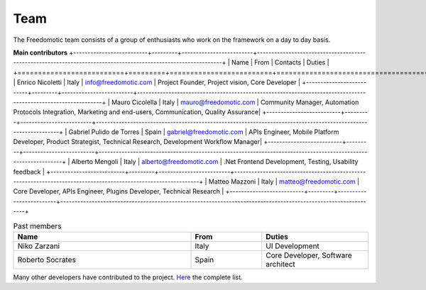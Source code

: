 
Team
====

The Freedomotic team consists of a group of enthusiasts who work on the framework on a day to day basis.


**Main contributors**
+--------------------------+---------+-------------------------+---------------------------------------------------------------------------------------------------------------+
| Name                     | From    | Contacts                | Duties                                                                                                        | 
+==========================+=========+=========================+===============================================================================================================+
| Enrico Nicoletti         | Italy   | info@freedomotic.com    | Project Founder, Project vision, Core Developer                                                               |
+--------------------------+---------+-------------------------+---------------------------------------------------------------------------------------------------------------+
| Mauro Cicolella          | Italy   | mauro@freedomotic.com   | Community Manager, Automation Protocols Integration, Marketing and end-users, Communication, Quality Assurance|
+--------------------------+---------+-------------------------+---------------------------------------------------------------------------------------------------------------+
| Gabriel Pulido de Torres | Spain   | gabriel@freedomotic.com | APIs Engineer, Mobile Platform Developer, Product Strategist, Technical Research, Development Workflow Manager|                                                                                                            
+--------------------------+---------+-------------------------+---------------------------------------------------------------------------------------------------------------+
| Alberto Mengoli          | Italy   | alberto@freedomotic.com | .Net Frontend Development, Testing, Usability feedback                                                        |   
+--------------------------+---------+-------------------------+---------------------------------------------------------------------------------------------------------------+
| Matteo Mazzoni           | Italy   | matteo@freedomotic.com  | Core Developer, APIs Engineer, Plugins Developer, Technical Research                                          |    
+--------------------------+---------+-------------------------+---------------------------------------------------------------------------------------------------------------+

   

   
.. csv-table:: Past members
   :header: "Name", "From", "Duties"
   :widths: 25, 10, 15
   
   "Niko Zarzani","Italy","UI Development"
   "Roberto Socrates","Spain","Core Developer, Software architect"
   
Many other developers have contributed to the project. `Here <https://github.com/freedomotic/freedomotic/graphs/contributors>`_ the complete list.
